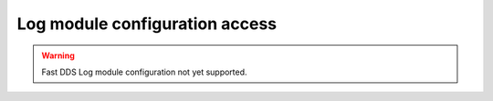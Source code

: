 .. _fastdds_qos_profiles_manager_cli_log_elements:

Log module configuration access
-------------------------------

.. warning::

    Fast DDS Log module configuration not yet supported.
